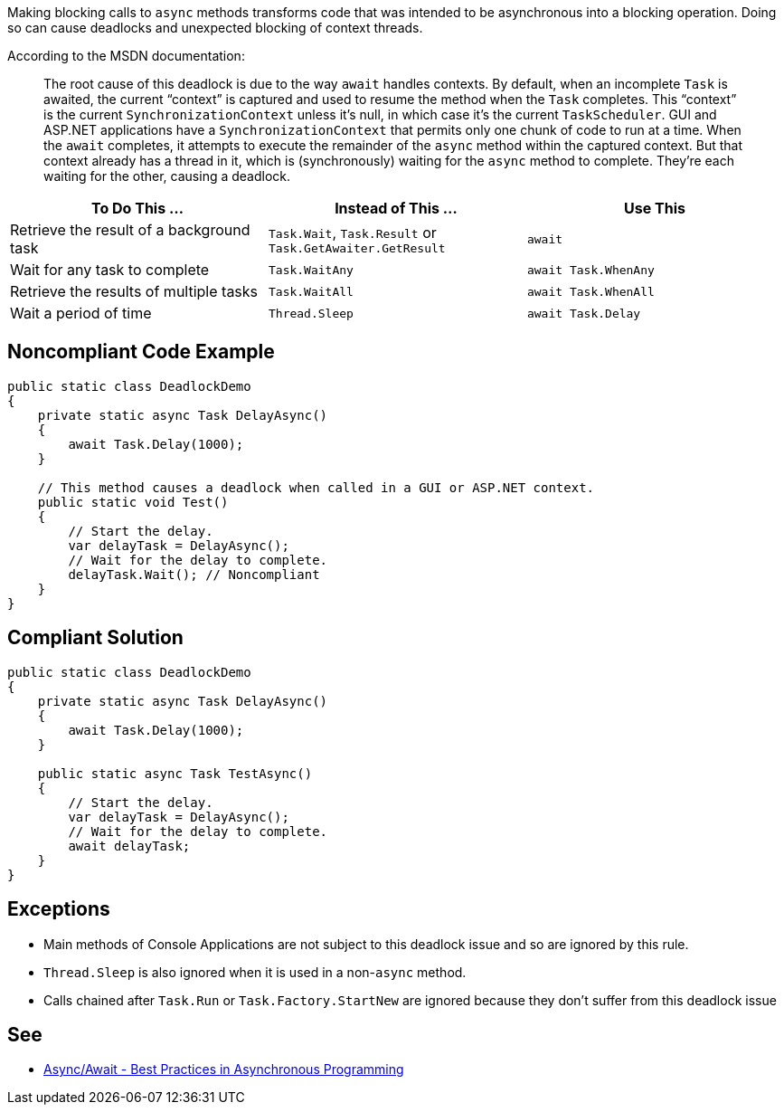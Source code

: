 Making blocking calls to ``++async++`` methods transforms code that was intended to be asynchronous into a blocking operation. Doing so can cause deadlocks and unexpected blocking of context threads.


According to the MSDN documentation:

____
The root cause of this deadlock is due to the way ``++await++`` handles contexts. By default, when an incomplete ``++Task++`` is awaited, the current “context” is captured and used to resume the method when the ``++Task++`` completes. This “context” is the current ``++SynchronizationContext++`` unless it’s null, in which case it’s the current ``++TaskScheduler++``. GUI and ASP.NET applications have a ``++SynchronizationContext++`` that permits only one chunk of code to run at a time. When the ``++await++`` completes, it attempts to execute the remainder of the ``++async++`` method within the captured context. But that context already has a thread in it, which is (synchronously) waiting for the ``++async++`` method to complete. They’re each waiting for the other, causing a deadlock.

____

[frame=all]
[cols="^1,^1,^1"]
|===
|To Do This …|Instead of This …|Use This

|Retrieve the result of a background task|``++Task.Wait++``, ``++Task.Result++`` or ``++Task.GetAwaiter.GetResult++``|``++await++``
|Wait for any task to complete|``++Task.WaitAny++``|``++await Task.WhenAny++``
|Retrieve the results of multiple tasks|``++Task.WaitAll++``|``++await Task.WhenAll++``
|Wait a period of time|``++Thread.Sleep++``|``++await Task.Delay++``
|===

== Noncompliant Code Example

[source,text]
----
public static class DeadlockDemo
{
    private static async Task DelayAsync()
    {
        await Task.Delay(1000);
    }

    // This method causes a deadlock when called in a GUI or ASP.NET context.
    public static void Test()
    {
        // Start the delay.
        var delayTask = DelayAsync();
        // Wait for the delay to complete.
        delayTask.Wait(); // Noncompliant
    }
}
----


== Compliant Solution

[source,text]
----
public static class DeadlockDemo
{
    private static async Task DelayAsync()
    {
        await Task.Delay(1000);
    }

    public static async Task TestAsync()
    {
        // Start the delay.
        var delayTask = DelayAsync();
        // Wait for the delay to complete.
        await delayTask;
    }
}
----


== Exceptions

* Main methods of Console Applications are not subject to this deadlock issue and so are ignored by this rule.
* ``++Thread.Sleep++`` is also ignored when it is used in a non-``++async++`` method.
* Calls chained after ``++Task.Run++`` or ``++Task.Factory.StartNew++`` are ignored because they don't suffer from this deadlock issue


== See

* https://msdn.microsoft.com/en-us/magazine/jj991977.aspx[Async/Await - Best Practices in Asynchronous Programming]

